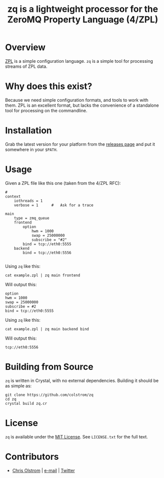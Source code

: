 #+TITLE: zq is a lightweight processor for the ZeroMQ Property Language (4/ZPL)
#+LATEX: \pagebreak

* Overview

  [[https://rfc.zeromq.org/spec:4/ZPL/][ZPL]] is a simple configuration language. ~zq~ is a simple tool for processing
  streams of ZPL data.
  
* Why does this exist?

  Because we need simple configuration formats, and tools to work with them. ZPL
  is an excellent format, but lacks the convenience of a standalone tool for
  processing on the commandline.

* Installation

  Grab the latest version for your platform from the [[https://github.com/colstrom/zq/releases][releases page]] and put it
  somewhere in your =$PATH=.

* Usage

  Given a ZPL file like this one (taken from the 4/ZPL RFC):

  #+BEGIN_SRC text
    #
    context
        iothreads = 1
        verbose = 1      #   Ask for a trace

    main
        type = zmq_queue
        frontend
            option
                hwm = 1000
                swap = 25000000
                subscribe = "#2"
            bind = tcp://eth0:5555
        backend
            bind = tcp://eth0:5556
  
  #+END_SRC

  Using ~zq~ like this:

  #+BEGIN_SRC shell
    cat example.zpl | zq main frontend
  #+END_SRC

  Will output this:

  #+BEGIN_EXAMPLE
    option
    hwm = 1000
    swap = 25000000
    subscribe = #2
    bind = tcp://eth0:5555
  #+END_EXAMPLE

  Using ~zq~ like this:

  #+BEGIN_SRC shell
    cat example.zpl | zq main backend bind
  #+END_SRC

  Will output this:

  #+BEGIN_EXAMPLE
    tcp://eth0:5556
  #+END_EXAMPLE

* Building from Source

  ~zq~ is written in Crystal, with no external dependencies. Building it should
  be as simple as:

  #+BEGIN_SRC shell
    git clone https://github.com/colstrom/zq
    cd zq
    crystal build zq.cr
  #+END_SRC

* License

  ~zq~ is available under the [[https://tldrlegal.com/license/mit-license][MIT License]]. See ~LICENSE.txt~ for the full text.

* Contributors

  - [[https://colstrom.github.io/][Chris Olstrom]] | [[mailto:chris@olstrom.com][e-mail]] | [[https://twitter.com/ChrisOlstrom][Twitter]]
